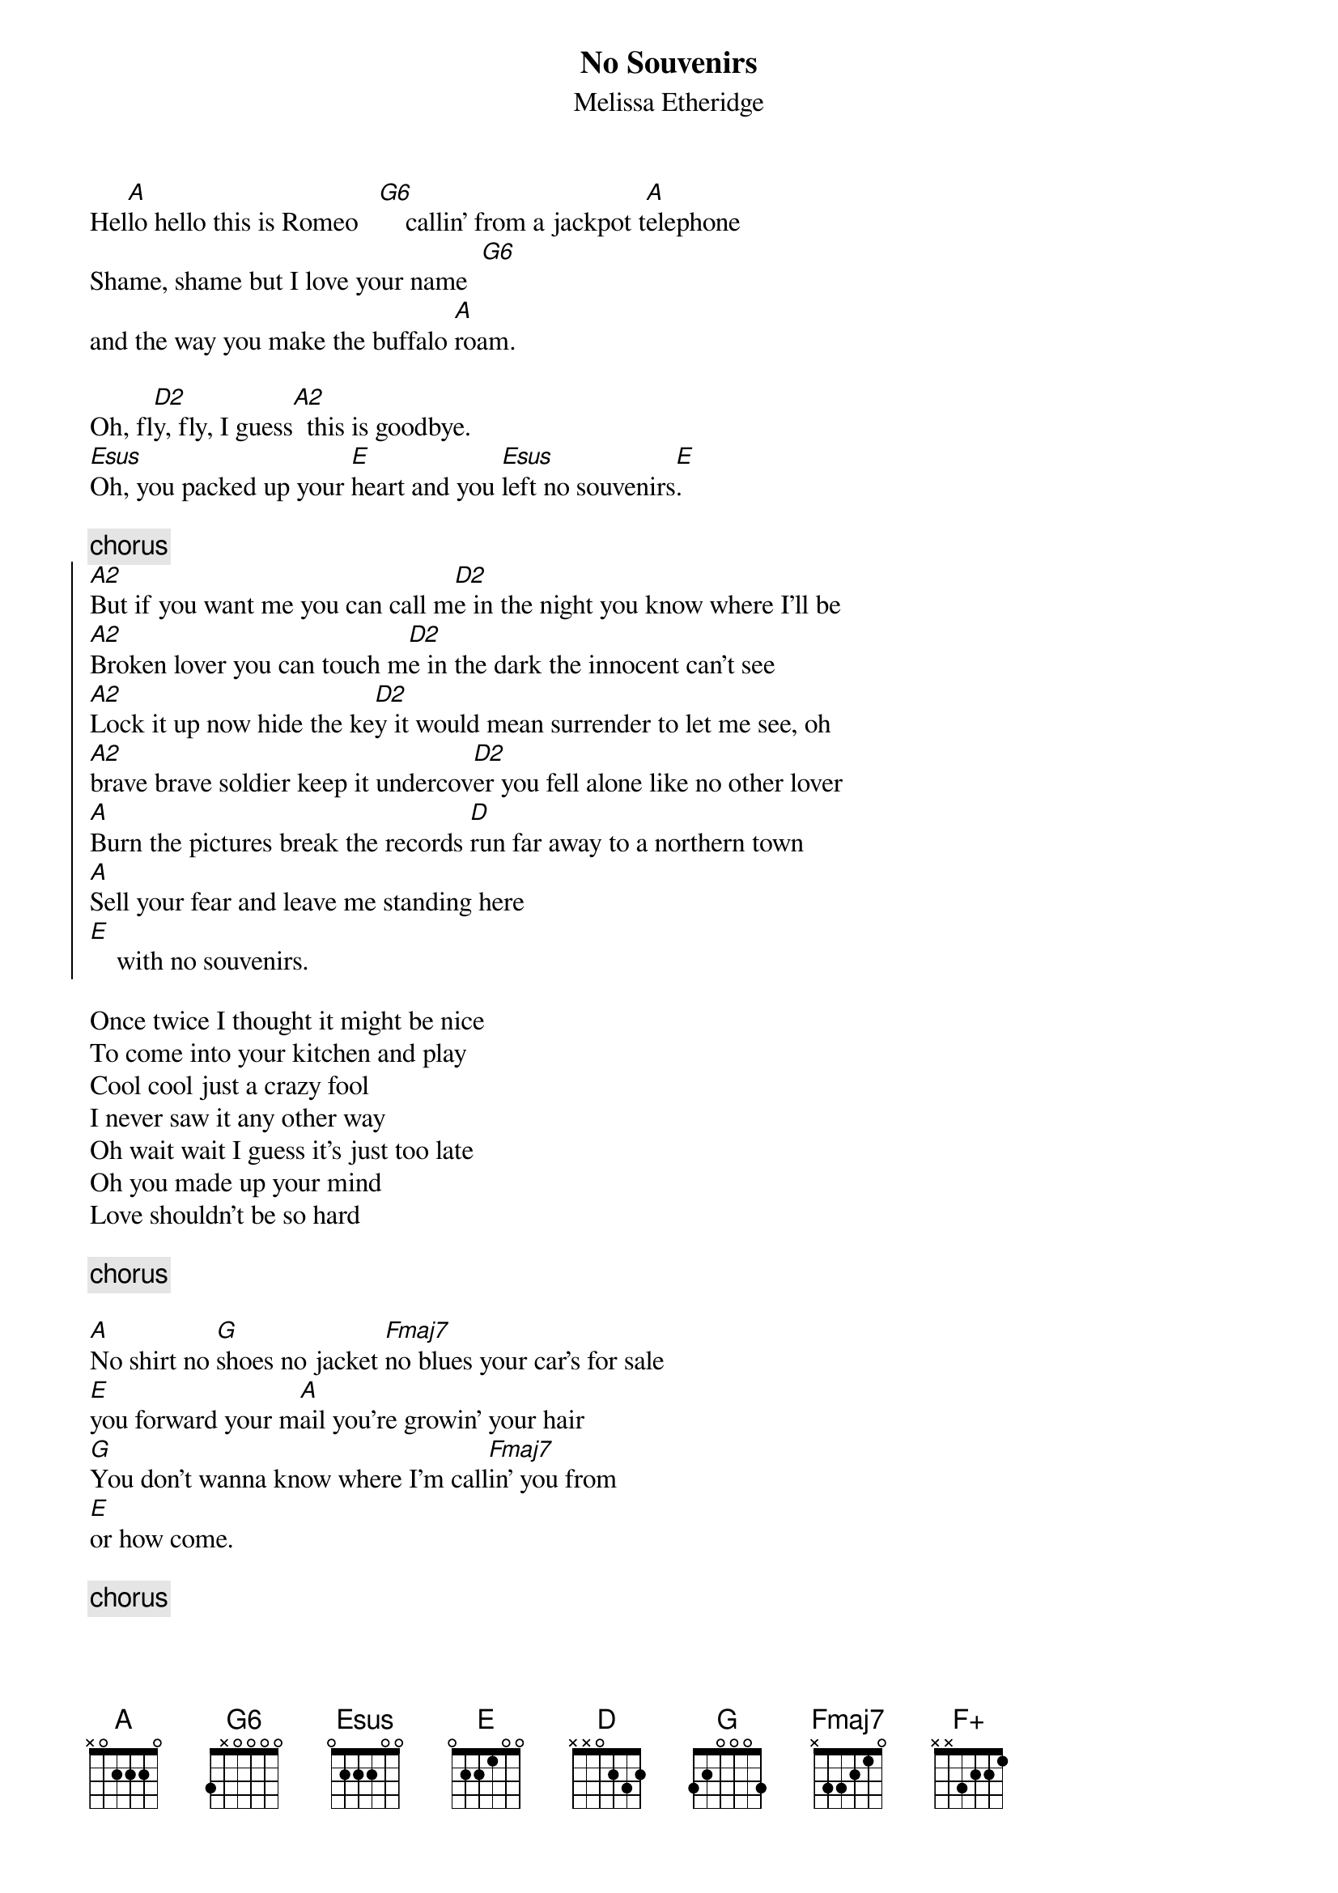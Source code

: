 {t:No Souvenirs}
{st:Melissa Etheridge}
{define: A2 1 0 0 2 2 0 x}
{define: D2 1 0 3 2 0 x x}
{define: D/F# 1 x 3 2 0 0 2}
{define: G6 1 3 3 0 2 x 3}

Hel[A]lo hello this is Romeo   [G6]    callin' from a jackpot t[A]elephone
Shame, shame but I love your name  [G6]
and the way you make the buffalo [A]roam.

Oh, fl[D2]y, fly, I guess[A2]  this is goodbye.
[Esus]Oh, you packed up your [E]heart and you [Esus]left no souvenirs[E].

{c:chorus}
{start_of_chorus}
[A2]But if you want me you can call m[D2]e in the night you know where I'll be
[A2]Broken lover you can touch m[D2]e in the dark the innocent can't see
[A2]Lock it up now hide the ke[D2]y it would mean surrender to let me see, oh
[A2]brave brave soldier keep it undercov[D2]er you fell alone like no other lover
[A]Burn the pictures break the records [D]run far away to a northern town
[A]Sell your fear and leave me standing here  
[E]    with no souvenirs.
{end_of_chorus}

Once twice I thought it might be nice 
To come into your kitchen and play
Cool cool just a crazy fool
I never saw it any other way
Oh wait wait I guess it's just too late
Oh you made up your mind 
Love shouldn't be so hard

{c:chorus}

[A]No shirt no [G]shoes no jacket [Fmaj7]no blues your car's for sale
[E]you forward your m[A]ail you're growin' your hair
[G]You don't wanna know where I'm call[Fmaj7]in' you from
[E]or how come.

{c:chorus}

{c:one bar each, four times:}
[A]   [A]   [D]   [D/F#] 
hel[A]lo hello [G6]this is [F+]Romeo....
